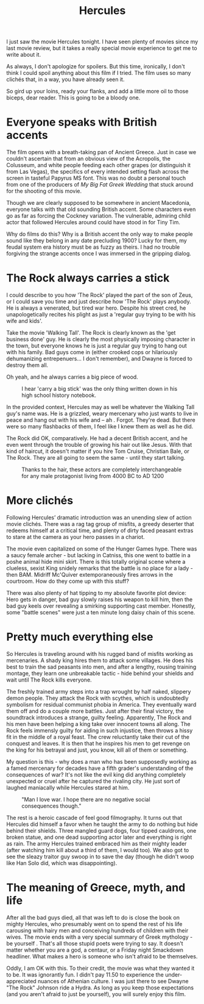 #+TITLE: Hercules

I just saw the movie Hercules tonight. I have seen plenty of movies
since my last movie review, but it takes a really special movie
experience to get me to write about it.

As always, I don't apologize for spoilers. But this time, ironically,
I don't think I could spoil anything about this film if I tried. The
film uses so many clichés that, in a way, you have already seen it.

So gird up your loins, ready your flanks, and add a little more oil to
those biceps, dear reader. This is going to be a bloody one.

* Everyone speaks with British accents

The film opens with a breath-taking pan of Ancient Greece. Just in
case we couldn't ascertain that from an obvious view of the Acropolis,
the Colusseum, and white people feeding each other grapes (or
distinguish it from Las Vegas), the specifics of every intended
setting flash across the screen in tasteful Papyrus MS font. This was
no doubt a personal touch from one of the producers of /My Big Fat
Greek Wedding/ that stuck around for the shooting of this movie.

Though we are clearly supposed to be somewhere in ancient Macedonia,
everyone talks with that old sounding British accent. Some characters
even go as far as forcing the Cockney variation. The vulnerable,
admiring child actor that followed Hercules around could have stood in
for Tiny Tim.

Why do films do this? Why is a British accent the only way to make
people sound like they belong in any date precluding 1900? Lucky for
them, my feudal system era history must be as fuzzy as theirs. I had
no trouble forgiving the strange accents once I was immersed in the
gripping dialog.

* The Rock always carries a stick

I could describe to you how 'The Rock' played the part of the son of
Zeus, or I could save you time and just describe how 'The Rock' plays
anybody. He is always a venerated, but tired war hero. Despite his
street cred, he unapologetically recites his plight as just a 'regular
guy trying to be with his wife and kids'.

Take the movie 'Walking Tall'. The Rock is clearly known as the 'get
business done' guy. He is clearly the most physically imposing
character in the town, but everyone knows he is just a regular guy
trying to hang out with his family. Bad guys come in (either crooked
cops or hilariously dehumanizing entrepenuers... I don't remember),
and Dwayne is forced to destroy them all.

Oh yeah, and he always carries a big piece of wood.

#+CAPTION: I hear 'carry a big stick' was the only thing written down in his high school history notebook.
[[./images/bigstick.jpg]]

In the provided context, Hercules may as well be whatever the Walking
Tall guy's name was. He is a grizzled, weary mercenary who just wants
to live in peace and hang out with his wife and -- ah
. Forgot. They're dead. But there were so many flashbacks of them, I
feel like I knew them as well as he did.

The Rock did OK, comparatively. He had a decent British accent, and he
even went through the trouble of growing his hair out like Jesus. With
that kind of haircut, it doesn't matter if you hire Tom Cruise,
Christian Bale, or The Rock. They are all going to seem the same -
until they start talking.

#+CAPTION: Thanks to the hair, these actors are completely interchangeable for any male protagonist living from 4000 BC to AD 1200
[[./images/longhair.jpg]]

* More clichés

Following Hercules’ dramatic introduction was an unending slew of
action movie clichés. There was a rag tag group of misfits, a greedy
deserter that redeems himself at a critical time, and plenty of dirty
faced peasant extras to stare at the camera as your hero passes in a
chariot.

The movie even capitalized on some of the Hunger Games hype. There was
a saucy female archer - but lacking in Catniss, this one went to
battle in a poshe animal hide mini skirt. There is this totally
original scene where a clueless, sexist King snidely remarks that the
battle is no place for a lady - then BAM. Midriff Mc'Quiver
extemporaneously fires arrows in the courtroom. How do they come up
with this stuff?

There was also plenty of hat tipping to my absolute favorite plot
device: Hero gets in danger, bad guy slowly raises his weapon to kill
him, then the bad guy keels over revealing a smirking supporting cast
member. Honestly, some "battle scenes" were just a ten minute long
daisy chain of this scene.

* Pretty much everything else

So Hercules is traveling around with his rugged band of misfits
working as mercenaries. A shady king hires them to attack some
villages. He does his best to train the sad peasants into men, and
after a lengthy, rousing training montage, they learn one unbreakable
tactic - hide behind your shields and wait until The Rock kills
everyone.

The freshly trained army steps into a trap wrought by half naked,
slippery demon people. They attack the Rock with scythes, which is
undoubtedly symbolism for residual communist phobia in America. They
eventually ward them off and do a couple more battles. Just after
their final victory, the soundtrack introduces a strange, guilty
feeling. Apparently, The Rock and his men have been helping a king
take over innocent towns all along. The Rock feels immensly guilty for
aiding in such injustice, then throws a hissy fit in the middle of a
royal feast. The crew reluctantly take their cut of the conquest and
leaves. It is then that he inspires his men to get revenge on the king
for his betrayal and just, you know, kill all of them or something.

My question is this - why does a man who has been supposedly working
as a famed mercenary for decades have a fifth grader's understanding
of the consequences of war? It's not like the evil king did anything
completely unexpected or cruel after he captured the rivaling city. He
just sort of laughed maniacally while Hercules stared at him.

#+CAPTION: "Man I love war. I hope there are no negative social consequences though."
[[./images/hercules-scene.jpg]]

The rest is a heroic cascade of feel good filmography. It turns out
that Hercules did himself a favor when he taught the army to do
nothing but hide behind their shields. Three mangled guard dogs, four
tipped cauldrons, one broken statue, and one dead supporting actor
later and everything is right as rain. The army Hercules trained
embraced him as their mighty leader (after watching him kill about a
third of them, I would too). We also got to see the sleazy traitor guy
swoop in to save the day (though he didn't woop like Han Solo did,
which was disappointing).

* The meaning of Greece, myth, and life

After all the bad guys died, all that was left to do is close the book
on mighty Hercules, who presumably went on to spend the rest of his
life carousing with hairy men and conceiving hundreds of children with
their wives. The movie ends with a very special summary of Greek
mythology - be yourself . That's all those stupid poets were trying to
say. It doesn't matter whether you are a god, a centaur, or a Friday
night Smackdown headliner. What makes a hero is someone who isn't
afraid to be themselves.

Oddly, I am OK with this. To their credit, the movie was what they
wanted it to be. It was ignorantly fun. I didn't pay 11.50 to
experience the under-appreciated nuances of Athenian culture. I was
just there to see Dwayne "The Rock" Johnson ride a Hydra. As long as
you keep those expectations (and you aren't afraid to just be
yourself), you will surely enjoy this film.
